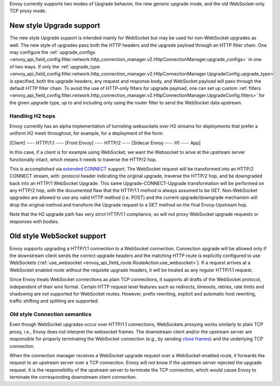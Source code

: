 .. _arch_overview_websocket:

Envoy currently supports two modes of Upgrade behavior, the new generic upgrade mode, and
the old WebSocket-only TCP proxy mode.


New style Upgrade support
=========================

The new style Upgrade support is intended mainly for WebSocket but may be used for non-WebSocket
upgrades as well. The new style of upgrades pass both the HTTP headers and the upgrade payload
through an HTTP filter chain. One may configure the
:ref:`upgrade_configs <envoy_api_field_config.filter.network.http_connection_manager.v2.HttpConnectionManager.upgrade_configs>`
in one of two ways. If only the
:ref:`upgrade_type <envoy_api_field_config.filter.network.http_connection_manager.v2.HttpConnectionManager.UpgradeConfig.upgrade_type>`
is specified, both the upgrade headers, any request and response body, and WebSocket payload will
pass through the default HTTP filter chain. To avoid the use of HTTP-only filters for upgrade payload,
one can set up custom
:ref:`filters <envoy_api_field_config.filter.network.http_connection_manager.v2.HttpConnectionManager.UpgradeConfig.filters>`
for the given upgrade type, up to and including only using the router filter to send the WebSocket
data upstream.

Handling H2 hops
----------------

Envoy currently has an alpha implementation of tunneling websockets over H2 streams for deployments
that prefer a uniform H2 mesh throughout, for example, for a deployment of the form:

[Client] ---- HTTP/1.1 ---- [Front Envoy] ---- HTTP/2 ---- [Sidecar Envoy ---- H1  ---- App]

In this case, if a client is for example using WebSocket, we want the Websocket to arive at the
upstream server functionally intact, which means it needs to traverse the HTTP/2 hop.

This is accomplished via
`extended CONNECT <https://tools.ietf.org/html/draft-mcmanus-httpbis-h2-websockets>`_ support. The
WebSocket request will be transformed into an HTTP/2 CONNECT stream, with :protocol header
indicating the original upgrade, traverse the HTTP/2 hop, and be downgraded back into an HTTP/1
WebSocket Upgrade. This same Upgrade-CONNECT-Upgrade transformation will be performed on any
HTTP/2 hop, with the documented flaw that the HTTP/1.1 method is always assumed to be GET.
Non-WebSocket upgrades are allowed to use any valid HTTP method (i.e. POST) and the current
upgrade/downgrade mechanism will drop the original method and transform the Upgrade request to
a GET method on the final Envoy-Upstream hop.

Note that the H2 upgrade path has very strict HTTP/1.1 compliance, so will not proxy WebSocket
upgrade requests or responses with bodies.

Old style WebSocket support
===========================

Envoy supports upgrading a HTTP/1.1 connection to a WebSocket connection.
Connection upgrade will be allowed only if the downstream client
sends the correct upgrade headers and the matching HTTP route is explicitly
configured to use WebSockets
(:ref:`use_websocket <envoy_api_field_route.RouteAction.use_websocket>`).
If a request arrives at a WebSocket enabled route without the requisite
upgrade headers, it will be treated as any regular HTTP/1.1 request.

Since Envoy treats WebSocket connections as plain TCP connections, it
supports all drafts of the WebSocket protocol, independent of their wire
format. Certain HTTP request level features such as redirects, timeouts,
retries, rate limits and shadowing are not supported for WebSocket routes.
However, prefix rewriting, explicit and automatic host rewriting, traffic
shifting and splitting are supported.

Old style Connection semantics
------------------------------

Even though WebSocket upgrades occur over HTTP/1.1 connections, WebSockets
proxying works similarly to plain TCP proxy, i.e., Envoy does not interpret
the websocket frames. The downstream client and/or the upstream server are
responsible for properly terminating the WebSocket connection
(e.g., by sending `close frames <https://tools.ietf.org/html/rfc6455#section-5.5.1>`_)
and the underlying TCP connection.

When the connection manager receives a WebSocket upgrade request over a
WebSocket-enabled route, it forwards the request to an upstream server over a
TCP connection. Envoy will not know if the upstream server rejected the upgrade
request. It is the responsibility of the upstream server to terminate the TCP
connection, which would cause Envoy to terminate the corresponding downstream
client connection.
